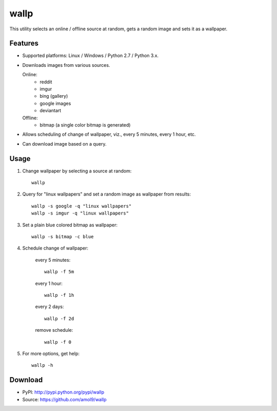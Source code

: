 =====
wallp
=====

This utility selects an online / offline source at random, gets a random image and sets it as a wallpaper.


Features
========
* Supported platforms: Linux / Windows / Python 2.7 / Python 3.x.
* Downloads images from various sources.

  Online:
    * reddit
    * imgur
    * bing (gallery)
    * google images
    * deviantart

  Offline:
    * bitmap (a single color bitmap is generated)

* Allows scheduling of change of wallpaper, viz., every 5 minutes, every 1 hour, etc.
* Can download image based on a query.  

Usage
=====
#. Change wallpaper by selecting a source at random::

	wallp

#. Query for "linux wallpapers" and set a random image as wallpaper from results::

	wallp -s google -q "linux wallpapers"
	wallp -s imgur -q "linux wallpapers"

#. Set a plain blue colored bitmap as wallpaper::

	wallp -s bitmap -c blue

#. Schedule change of wallpaper:

	every 5 minutes::

		wallp -f 5m

	every 1 hour::

		wallp -f 1h

	every 2 days::

		wallp -f 2d

	remove schedule::

		wallp -f 0

#. For more options, get help::

	wallp -h

Download
========
* PyPI: http://pypi.python.org/pypi/wallp
* Source: https://github.com/amol9/wallp

